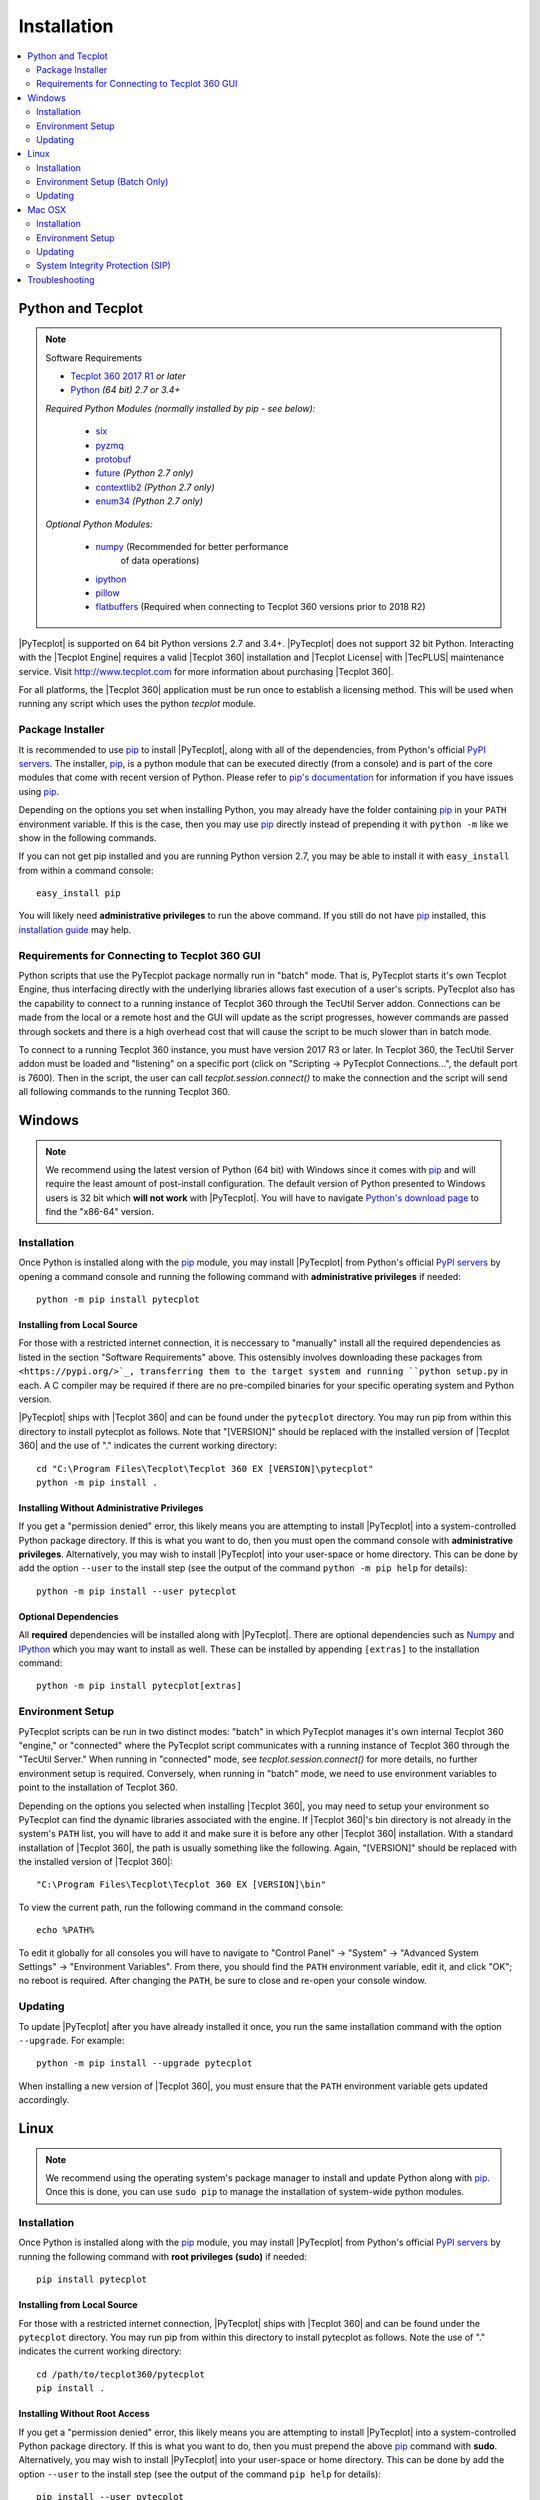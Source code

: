 Installation
============

.. highlight:: shell

..  contents::
    :local:
    :depth: 2

Python and Tecplot
------------------

.. note:: Software Requirements

    * |Tecplot 360 2017 R1| *or later*
    * |Python| *(64 bit) 2.7 or 3.4+*

    *Required Python Modules (normally installed by pip - see below):*

        * `six <https://pypi.org/project/six>`_
        * `pyzmq <https://pypi.org/project/pyzmq>`_
        * `protobuf <https://pypi.org/project/protobuf>`_
        * `future <http://python-future.org>`_ *(Python 2.7 only)*
        * `contextlib2 <http://contextlib2.readthedocs.io>`_ *(Python 2.7 only)*
        * `enum34 <https://bitbucket.org/stoneleaf/enum34>`_ *(Python 2.7 only)*

    *Optional Python Modules:*

        * `numpy <http://www.numpy.org>`_ (Recommended for better performance
           of data operations)
        * `ipython <https://ipython.org>`_
        * `pillow <https://python-pillow.org>`_
        * `flatbuffers <https://pypi.org/project/flatbuffers>`_ (Required
          when connecting to Tecplot 360 versions prior to 2018 R2)

.. |Tecplot 360 2017 R1| replace:: `Tecplot 360 2017 R1
    <http://www.tecplot.com/my/product-releases/tecplot-360>`__
.. |Python| replace:: `Python <https://www.python.org/downloads/>`__

|PyTecplot| is supported on 64 bit Python versions 2.7 and 3.4+. |PyTecplot|
does not support 32 bit Python. Interacting with the |Tecplot Engine| requires
a valid |Tecplot 360| installation and |Tecplot License| with |TecPLUS|
maintenance service. Visit http://www.tecplot.com for more information about
purchasing |Tecplot 360|.

For all platforms, the |Tecplot 360| application must be run once to
establish a licensing method. This will be used when running any script which
uses the python *tecplot* module.

Package Installer
^^^^^^^^^^^^^^^^^

It is recommended to use |pip| to install |PyTecplot|, along with all of the
dependencies, from Python's official `PyPI servers
<https://pypi.python.org/pypi/pytecplot>`_. The installer, |pip|, is a python
module that can be executed directly (from a console) and is part of the core
modules that come with recent version of Python. Please refer to `pip's
documentation <https://pip.pypa.io>`_ for information if you have issues using
|pip|.

Depending on the options you set when installing Python, you may already have
the folder containing |pip| in your ``PATH`` environment variable. If this is
the case, then you may use |pip| directly instead of prepending it with
``python -m`` like we show in the following commands.

If you can not get pip installed and you are running Python version 2.7, you
may be able to install it with ``easy_install`` from within a command console::

    easy_install pip

You will likely need **administrative privileges** to run the above command. If
you still do not have |pip| installed, this
`installation guide
<http://docs.python-guide.org/en/latest/starting/installation/>`_ may help.

.. _connections:

Requirements for Connecting to Tecplot 360 GUI
^^^^^^^^^^^^^^^^^^^^^^^^^^^^^^^^^^^^^^^^^^^^^^

Python scripts that use the PyTecplot package normally run in "batch" mode.
That is, PyTecplot starts it's own Tecplot Engine, thus interfacing directly
with the underlying libraries allows fast execution of a user's scripts.
PyTecplot also has the capability to connect to a running instance of Tecplot
360 through the TecUtil Server addon. Connections can be made from the local or
a remote host and the GUI will update as the script progresses, however
commands are passed through sockets and there is a high overhead cost that will
cause the script to be much slower than in batch mode.

To connect to a running Tecplot 360 instance, you must have version 2017 R3 or
later. In Tecplot 360, the TecUtil Server addon must be loaded and "listening"
on a specific port (click on "Scripting -> PyTecplot Connections...", the
default port is 7600). Then in the script, the user can call
`tecplot.session.connect()` to make the connection and the script will send all
following commands to the running Tecplot 360.

Windows
-------

.. note::

    We recommend using the latest version of Python (64 bit) with Windows since
    it comes with |pip| and will require the least amount of post-install
    configuration. The default version of Python presented to Windows users is
    32 bit which **will not work** with |PyTecplot|. You will have to navigate
    `Python's download page <https://www.python.org/downloads/windows>`_ to
    find the "x86-64" version.

Installation
^^^^^^^^^^^^

Once Python is installed along with the |pip|
module, you may install |PyTecplot| from Python's official `PyPI servers
<https://pypi.python.org/pypi/pytecplot>`_ by opening a command console and
running the following command with **administrative privileges** if needed::

    python -m pip install pytecplot

Installing from Local Source
++++++++++++++++++++++++++++

For those with a restricted internet connection, it is neccessary to "manually"
install all the required dependencies as listed in the section "Software
Requirements" above. This ostensibly involves downloading these packages from
``<https://pypi.org/>`_, transferring them to the target system and running
``python setup.py`` in each. A C compiler may be required if there are no
pre-compiled binaries for your specific operating system and Python version.

|PyTecplot| ships with |Tecplot 360| and can be found under the ``pytecplot``
directory. You may run pip from within this directory to install pytecplot as
follows. Note that "[VERSION]" should be replaced with the installed version of
|Tecplot 360| and the use of "." indicates the current working directory::

    cd "C:\Program Files\Tecplot\Tecplot 360 EX [VERSION]\pytecplot"
    python -m pip install .

Installing Without Administrative Privileges
++++++++++++++++++++++++++++++++++++++++++++

If you get a "permission denied" error,  this likely means you are attempting
to install |PyTecplot| into a system-controlled Python package directory. If
this is what you want to do, then you must open the command console with
**administrative privileges**. Alternatively, you may wish to install
|PyTecplot| into your user-space or home directory. This can be done by add the
option ``--user`` to the install step (see the output of the command ``python
-m pip help`` for details)::

    python -m pip install --user pytecplot

Optional Dependencies
+++++++++++++++++++++

All **required** dependencies will be installed along with |PyTecplot|. There
are optional dependencies such as `Numpy <http://www.numpy.org>`_ and `IPython
<https://ipython.org>`_ which you may want to install as well. These can be
installed by appending ``[extras]`` to the installation command::

    python -m pip install pytecplot[extras]

Environment Setup
^^^^^^^^^^^^^^^^^

PyTecplot scripts can be run in two distinct modes: "batch" in which PyTecplot
manages it's own internal Tecplot 360 "engine," or "connected" where the
PyTecplot script communicates with a running instance of Tecplot 360 through
the "TecUtil Server." When running in "connected" mode, see
`tecplot.session.connect()` for more details, no further environment setup is
required. Conversely, when running in "batch" mode, we need to use environment
variables to point to the installation of Tecplot 360.

Depending on the options you selected when installing |Tecplot 360|, you may
need to setup your environment so PyTecplot can find the dynamic libraries
associated with the engine. If |Tecplot 360|'s bin directory is not already
in the system's ``PATH`` list, you will have to add it and make sure it is
before any other |Tecplot 360| installation. With a standard installation of
|Tecplot 360|, the path is usually something like the following. Again,
"[VERSION]" should be replaced with the installed version of |Tecplot 360|::

    "C:\Program Files\Tecplot\Tecplot 360 EX [VERSION]\bin"

To view the current path, run the following command in the command console::

    echo %PATH%

To edit it globally for all consoles you will have to navigate to "Control
Panel" -> "System" -> "Advanced System Settings" -> "Environment Variables".
From there, you should find the ``PATH`` environment variable, edit it, and
click "OK"; no reboot is required. After changing the ``PATH``, be sure to
close and re-open your console window.

Updating
^^^^^^^^

To update |PyTecplot| after you have already installed it once, you run the
same installation command with the option ``--upgrade``. For example::

    python -m pip install --upgrade pytecplot

When installing a new version of |Tecplot 360|, you must ensure that the
``PATH`` environment variable gets updated accordingly.

Linux
-----

.. note::

    We recommend using the operating system's package manager to install and
    update Python along with |pip|. Once this is done,
    you can use ``sudo pip`` to manage the installation of system-wide python
    modules.

Installation
^^^^^^^^^^^^

Once Python is installed along with the |pip|
module, you may install |PyTecplot| from Python's official `PyPI servers
<https://pypi.python.org/pypi/pytecplot>`_ by running the following command
with **root privileges (sudo)** if needed::

    pip install pytecplot

Installing from Local Source
++++++++++++++++++++++++++++

For those with a restricted internet connection, |PyTecplot| ships with
|Tecplot 360| and can be found under the ``pytecplot`` directory. You may
run pip from within this directory to install pytecplot as follows. Note the
use of "." indicates the current working directory::

    cd /path/to/tecplot360/pytecplot
    pip install .

Installing Without Root Access
++++++++++++++++++++++++++++++

If you get a "permission denied" error,  this likely means you are attempting
to install |PyTecplot| into a system-controlled Python package directory. If
this is what you want to do, then you must prepend the above |pip| command
with **sudo**. Alternatively, you may wish to install |PyTecplot| into your
user-space or home directory. This can be done by add the option ``--user`` to
the install step (see the output of the command ``pip help`` for details)::

    pip install --user pytecplot

Optional Dependencies
+++++++++++++++++++++

All **required** dependencies will be installed along with |PyTecplot|. There
are optional dependencies such as `Numpy <http://www.numpy.org>`_ and `IPython
<https://ipython.org>`_ which you may want to install as well. These can be
installed by appending ``[extras]`` to the installation command::

    pip install pytecplot[extras]

Environment Setup (Batch Only)
^^^^^^^^^^^^^^^^^^^^^^^^^^^^^^

PyTecplot scripts can be run in two distinct modes: "batch" in which PyTecplot
manages it's own internal Tecplot 360 "engine," or "connected" where the
PyTecplot script communicates with a running instance of Tecplot 360 through
the "TecUtil Server." When running in "connected" mode, see
`tecplot.session.connect()` for more details, no further environment setup is
required. Conversely, when running in "batch" mode, we need to use environment
variables to point to the installation of Tecplot 360.

To help setup your environment so PyTecplot can find the dynamic libraries
associated with the engine, |Tecplot 360| ships with an environment script
that, by default, outputs the shell commands to update the appropriate
environment variables. Typical usage is to pass the output to the built-in
shell command ``eval``::

    eval `/path/to/tecplot360/bin/tec360-env`

At this point |PyTecplot| should be configured for use and you may try running
the "hello world" example.

Updating
^^^^^^^^

To update |PyTecplot| after you have already installed it once, you run the
same installation command with the option ``--upgrade``. For example::

    pip install --upgrade pytecplot

When installing a new version of |Tecplot 360|, you must ensure that the
``LD_LIBRARY_PATH`` environment variable gets updated accordingly.

Mac OSX
-------

.. note::

    We highly recommend using a package management tool such as `Macports
    <https://www.macports.org>`_, `Brew <http://brew.sh>`_ or `Fink
    <http://finkproject.org>`_ to install and update Python along with `pip
    <https://pip.pypa.io>`_. Once this is done, you can use ``sudo pip`` to
    manage the installation of system-wide python modules.

Installation
^^^^^^^^^^^^

Once Python is installed along with the |pip| module,
you may install |PyTecplot| from Python's official `PyPI servers
<https://pypi.python.org/pypi/pytecplot>`_ by running the following command
with **root privileges (sudo)** if needed::

    pip install pytecplot

Installing from Local Source
++++++++++++++++++++++++++++

For those with a restricted internet connection, |PyTecplot| ships with
|Tecplot 360| and can be found under the ``pytecplot`` directory. You may
run pip from within this directory to install pytecplot as follows. Note the
use of "." indicates the current working directory::

    cd /path/to/tecplot360/pytecplot
    pip install .


Installing Without Root Access
++++++++++++++++++++++++++++++

If you get a "permission denied" error,  this likely means you are attempting
to install |PyTecplot| into a system-controlled Python package directory. If
this is what you want to do, then you must prepend the above |pip| command
with **sudo**. Alternatively, you may wish to install |PyTecplot| into your
user-space or home directory. This can be done by add the option ``--user`` to
the install step (see the output of the command ``pip help`` for details)::

    pip install --user pytecplot

Optional Dependencies
+++++++++++++++++++++

All **required** dependencies will be installed along with |PyTecplot|. There
are optional dependencies such as `Numpy <http://www.numpy.org>`_ and `IPython
<https://ipython.org>`_ which you may want to install as well. These can be
installed by appending ``[extras]`` to the installation command::

    pip install pytecplot[extras]

Environment Setup
^^^^^^^^^^^^^^^^^

PyTecplot scripts can be run in two distinct modes: "batch" in which PyTecplot
manages it's own internal Tecplot 360 "engine," or "connected" where the
PyTecplot script communicates with a running instance of Tecplot 360 through
the "TecUtil Server." When running in "connected" mode, see
`tecplot.session.connect()` for more details, no further environment setup is
required. Conversely, when running in "batch" mode, we need to use environment
variables to point to the installation of Tecplot 360.

To help setup your environment so PyTecplot can find the dynamic libraries
associated with the engine. |Tecplot 360| ships with an environment script
that, by default, outputs the appropriate shell commands to update the
appropriate environment variables. Typical usage is to pass the output to the
built-in shell command ``eval`` (notice the full path is wrapped in quotes to
allow for spaces)::

    eval `"/Applications/Tecplot 360 EX [VERSION]/bin/tec360-env"`

At this point |PyTecplot| should be configured for use and you may try running
the "hello world" example. If for some reason the ``tec360-env`` script fails
to work, you may add by hand the ``Contents/MacOS`` directory to the dynamic
library loader search path. This involves setting the following environment
variable (this is what the ``eval`` command above does)::

    export DYLD_LIBRARY_PATH="/Applications/Tecplot.../Contents/MacOS"

With a standard installation of |Tecplot 360|, the "Tecplot..." above is
usually something like the following. Note that "[VERSION]" should be replaced
with the installed version of |Tecplot 360|::

    "Tecplot 360 EX [VERSION]/Tecplot 360 EX [VERSION].app"

You can see what this environment variable is set to by running ``echo
$DYLD_LIBRARY_PATH`` in the terminal.

Updating
^^^^^^^^

To update |PyTecplot| after you have already installed it once, you run the
same installation command with the option ``--upgrade``. For example::

    pip install --upgrade pytecplot

When installing a new version of |Tecplot 360|, you must ensure that the
``DYLD_LIBRARY_PATH`` environment variable gets updated accordingly.

System Integrity Protection (SIP)
^^^^^^^^^^^^^^^^^^^^^^^^^^^^^^^^^

If you installed Python (and the pip module) using `Macports
<https://www.macports.org>`_, `Brew <http://brew.sh>`_ or `Fink
<http://finkproject.org>`_, you should have little trouble using |PyTecplot|.
Please try running the "hello world" example before continuing here.

Starting with OSX version 10.11, Apple has introduced a highly restrictive
protection agent which unsets the ``DYLD_LIBRARY_PATH`` environment variable
when a sub process is created using a system-installed executable such as
``/usr/bin/python``. It is easily by-passed but requires some work on the
user's part. We present here two options: 1. Setting up a Python virtual
environment in user-space (the user's home directory) and 2. disabling Apple's
System Integrity Protection (SIP).

Using a Python Virtual Environment
++++++++++++++++++++++++++++++++++

This is the less invasive option and has several advantages as it isolates the
installation of |PyTecplot| from the system. The user has total control on
which python modules are installed and there is no need for elevated "root"
privileges. However, there is overhead involved on the user's part.
Specifically, the user is now responsible for installing all the python
packages to be used and the environment will have to "activated" before running
any scripts that require it.

Please see the `official documentation
<https://docs.python.org/3/library/venv.html>`_ concerning Python virtual
environments. If you are using Python version 2.7, please see the older
`virtualenv <https://virtualenv.pypa.io>`_ project. In short, the ``venv``
Python module is used to create a complete installation of Python in the user's
home directory::

    python -m venv myenv

This creates a directory "myenv" and installs Python into it. The virtual
environment can now be activated by sourcing the "activate" script under the
``myenv`` directory::

    source myenv/bin/activate

You should now have ``python`` and |pip| pointing to this directory::

    $ which python
    /Users/me/myenv/bin/python
    $ which pip
    /Users/me/myenv/bin/pip

From here, you should be able to install |PyTecplot| as discussed above without
root (sudo) requirements.

Disabling SIP
+++++++++++++

The system protection enforced by default on the newest versions of OSX is
controlled by the ``csrutil`` command which only allows you to change the
settings in recovery mode. To do this, you may follow these steps:

1. Restart your Mac.
2. Before OSX starts up, hold down Command-R and keep it held down until
   you see an Apple icon and a progress bar.
3. From the Utilities menu, select Terminal.
4. At the prompt, type ``csrutil disable`` and press Return.
5. Reboot.

The status of SIP can be checked by the user without being in recovery mode
with the command::

    csrutil status

You can test the propagation of the ``DYLD_LIBRARY_PATH`` environment variable
to the sub process by running the following command which will print ``True``
or ``False``::

    export DYLD_LIBRARY_PATH='test'
    /usr/bin/python -c 'import os;print("DYLD_LIBRARY_PATH" in os.environ)'

Troubleshooting
---------------

1. Verify that you have installed and can run |Tecplot 360| version **2017
   R1** *or later*.
2. Verify that you are running 64 bit Python version ``2.7`` or ``3.4+``.
3. Verify that you have run ``python -m pip install pytecplot`` with the
   correct python executable.
4. Installing into the Python's ``site-packages`` typically requires elevated
   privileges. Therefore the ``pip install`` command may need a ``sudo`` or
   "Run as Administrator" type of environment. Alternatively, you may install
   |PyTecplot| and all of its dependencies into the user's home directory with
   ``pip``'s option: ``--user``.
5. Make sure the directory pointed to by ``PATH``, ``LD_LIBRARY_PATH`` or
   ``DYLD_LIBRARY_PATH`` for Windows, Linux and OSX respectively exists and
   contains the |Tecplot 360| executable and library files.
6. Though the package is named "pytecplot" the actual python module that is
   imported is just "tecplot" - i.e. you should have "import tecplot" and not
   "import pytecplot" at the top of your scripts.
7. If your script throws an exception when you attempt to call any pytecplot
   API, the most likely cause is a missing or invalid |Tecplot License| or an
   expired |TecPLUS| maintenance service subscription. Run |Tecplot 360| and
   go to *Help* -> *Tecplot 360 EX Licensing...* to verify the license is
   configured properly.
8. If an attempt to uninstall PyTecplot using pip fails with a message like
   "No files were found to uninstall.", it may be that Python is picking up the
   tecplot module from either the current working directory or from a directory
   found in the ``PYTHONPATH`` environment variable. Unsetting this variable or
   changing directories to one that does not contain a file named
   ``tecplot.py`` nor a directory named ``tecplot`` should allow you to
   uninstall PyTecplot.
9. If PyTecplot was successfully installed but you are still getting a message
   like "ImportError: No module named tecplot", it may be that you installed
   PyTecplot into a different Python installation. Use ``python -mpip install
   pytecplot`` to ensure you install PyTecplot into the proper place. Also, be
   sure there are no stray files named "tecplot.py" or directories named
   "tecplot" either in the current working directory or in any of the
   directories listed in the ``PYTHONPATH`` environment variable as Python
   might attempt to pick these up as the PyTecplot module.

.. note:: If the license is missing or invalid, try the following:

    1. On Windows, be sure that the latest version of |Tecplot 360| is first
       in your PATH environment variable.
    2. Check to see if you can run |Tecplot 360| by double clicking on the
       desktop icon (Windows), or from the command prompt.
    3. On Linux and Mac OSX, be sure that your LD_LIBARARY_PATH (Linux) or
       DYLD_LIBRARY_PATH is set to the latest version of |Tecplot 360|.
    4. If you are able to run |Tecplot 360| but still cannot run a script
       that imports the ``tecplot`` module, contact `Tecplot Technical Support
       <support@tecplot.com>`_.

.. highlight:: python

.. |pip| replace:: `pip <https://pip.pypa.io>`__
